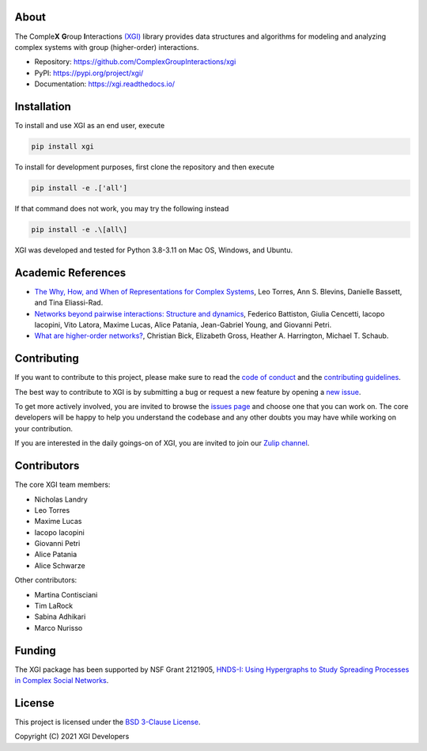 .. image:: ../../logo/logo.svg
  :width: 200


About
=====

The Comple\ **X** **G**\ roup **I**\ nteractions `(XGI) <https://github.com/ComplexGroupInteractions/xgi>`_ library provides data structures and algorithms for modeling and analyzing
complex systems with group (higher-order) interactions.

- Repository: https://github.com/ComplexGroupInteractions/xgi
- PyPI: https://pypi.org/project/xgi/
- Documentation: https://xgi.readthedocs.io/


Installation
============

To install and use XGI as an end user, execute

.. code:: bash

   pip install xgi

To install for development purposes, first clone the repository and then execute

.. code:: bash

   pip install -e .['all']

If that command does not work, you may try the following instead

.. code:: zsh

   pip install -e .\[all\]

XGI was developed and tested for Python 3.8-3.11 on Mac OS, Windows, and Ubuntu.


Academic References
===================

* `The Why, How, and When of Representations for Complex Systems
  <https://doi.org/10.1137/20M1355896>`_, Leo Torres, Ann S. Blevins, Danielle Bassett,
  and Tina Eliassi-Rad.

* `Networks beyond pairwise interactions: Structure and dynamics
  <https://doi.org/10.1016/j.physrep.2020.05.004>`_, Federico Battiston, Giulia
  Cencetti, Iacopo Iacopini, Vito Latora, Maxime Lucas, Alice Patania, Jean-Gabriel
  Young, and Giovanni Petri.

* `What are higher-order networks? <https://arxiv.org/abs/2104.11329>`_, Christian Bick,
  Elizabeth Gross, Heather A. Harrington, Michael T. Schaub.


Contributing
============

If you want to contribute to this project, please make sure to read the
`code of conduct
<https://github.com/ComplexGroupInteractions/xgi/blob/main/CODE_OF_CONDUCT.md>`_
and the `contributing guidelines
<https://github.com/ComplexGroupInteractions/xgi/blob/main/CONTRIBUTING.md>`_.

The best way to contribute to XGI is by submitting a bug or request a new feature by
opening a `new issue <https://github.com/ComplexGroupInteractions/xgi/issues/new>`_.

To get more actively involved, you are invited to browse the `issues page
<https://github.com/ComplexGroupInteractions/xgi/issues>`_ and choose one that you can
work on.  The core developers will be happy to help you understand the codebase and any
other doubts you may have while working on your contribution.

If you are interested in the daily goings-on of XGI, you are invited to join our `Zulip
channel <https://xgi.zulipchat.com/join/7agfwo7dh7jo56ppnk5kc23r/>`_.


Contributors
============

The core XGI team members:

* Nicholas Landry
* Leo Torres
* Maxime Lucas
* Iacopo Iacopini
* Giovanni Petri
* Alice Patania
* Alice Schwarze

Other contributors:

* Martina Contisciani
* Tim LaRock
* Sabina Adhikari
* Marco Nurisso


Funding
=======

The XGI package has been supported by NSF Grant 2121905,
`HNDS-I: Using Hypergraphs to Study Spreading Processes in Complex Social Networks <https://www.nsf.gov/awardsearch/showAward?AWD_ID=2121905>`_.


License
=======

This project is licensed under the `BSD 3-Clause License
<https://github.com/ComplexGroupInteractions/xgi/blob/main/LICENSE.md>`_.

Copyright (C) 2021 XGI Developers
